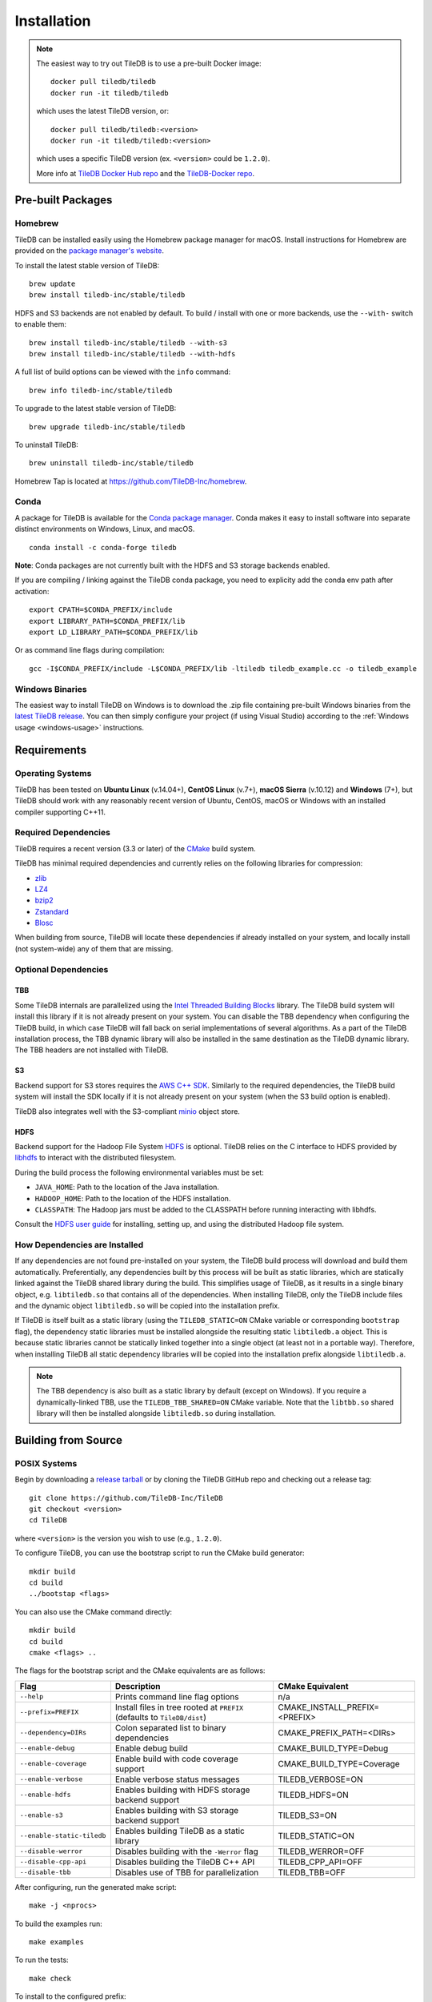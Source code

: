 Installation
============

.. note::
    The easiest way to try out TileDB is to use a pre-built Docker image::

        docker pull tiledb/tiledb
        docker run -it tiledb/tiledb
    
    which uses the latest TileDB version, or:: 

        docker pull tiledb/tiledb:<version>
        docker run -it tiledb/tiledb:<version>

    which uses a specific TileDB version (ex. ``<version>`` could be ``1.2.0``). 

    More info at `TileDB Docker Hub repo <https://hub.docker.com/r/tiledb/tiledb/>`_ and the `TileDB-Docker repo <https://github.com/TileDB-Inc/TileDB-Docker>`_.

Pre-built Packages
------------------

Homebrew
~~~~~~~~

TileDB can be installed easily using the Homebrew package manager for macOS. Install instructions for Homebrew are provided on the `package manager's website <https://brew.sh/>`_.

To install the latest stable version of TileDB::

    brew update
    brew install tiledb-inc/stable/tiledb

HDFS and S3 backends are not enabled by default.
To build / install with one or more backends, use the ``--with-`` switch to enable them::

    brew install tiledb-inc/stable/tiledb --with-s3
    brew install tiledb-inc/stable/tiledb --with-hdfs

A full list of build options can be viewed with the ``info`` command::

    brew info tiledb-inc/stable/tiledb

To upgrade to the latest stable version of TileDB::

    brew upgrade tiledb-inc/stable/tiledb

To uninstall TileDB::

    brew uninstall tiledb-inc/stable/tiledb

Homebrew Tap is located at https://github.com/TileDB-Inc/homebrew.

Conda
~~~~~

A package for TileDB is available for the `Conda package manager <https://conda.io/docs/>`_. Conda makes it easy to install software into separate distinct environments on Windows, Linux, and macOS.

::

    conda install -c conda-forge tiledb

**Note**: Conda packages are not currently built with the HDFS and S3 storage backends enabled.

If you are compiling / linking against the TileDB conda package,
you need to explicity add the conda env path after activation:

::

    export CPATH=$CONDA_PREFIX/include
    export LIBRARY_PATH=$CONDA_PREFIX/lib
    export LD_LIBRARY_PATH=$CONDA_PREFIX/lib

Or as command line flags during compilation:

::

    gcc -I$CONDA_PREFIX/include -L$CONDA_PREFIX/lib -ltiledb tiledb_example.cc -o tiledb_example

Windows Binaries
~~~~~~~~~~~~~~~~

The easiest way to install TileDB on Windows is to download the .zip file containing pre-built Windows binaries from the `latest TileDB release <https://github.com/TileDB-Inc/TileDB/releases>`_. You can then simply configure your project (if using Visual Studio) according to the :ref:`Windows usage <windows-usage>` instructions.

Requirements
------------

Operating Systems
~~~~~~~~~~~~~~~~~

TileDB has been tested on **Ubuntu Linux** (v.14.04+), **CentOS Linux** (v.7+), **macOS Sierra** (v.10.12) and **Windows** (7+), but TileDB should work with any reasonably recent version of Ubuntu, CentOS, macOS or Windows with an installed compiler supporting C++11.

Required Dependencies
~~~~~~~~~~~~~~~~~~~~~

TileDB requires a recent version (3.3 or later) of the `CMake <https://cmake.org/>`_ build system.

TileDB has minimal required dependencies and currently relies on the following libraries for compression:

* `zlib <https://zlib.net/>`_
* `LZ4 <http://lz4.github.io/lz4/>`_
* `bzip2 <http://www.bzip.org/>`_
* `Zstandard <http://facebook.github.io/zstd/>`_
* `Blosc <http://blosc.org/pages/blosc-in-depth/>`_

When building from source, TileDB will locate these dependencies if already installed on your system, and locally install (not system-wide) any of them that are missing.

Optional Dependencies
~~~~~~~~~~~~~~~~~~~~~

TBB
^^^

Some TileDB internals are parallelized using the `Intel Threaded Building Blocks <https://www.threadingbuildingblocks.org/>`__ library. The TileDB build system will install this library if it is not already present on your system. You can disable the TBB dependency when configuring the TileDB build, in which case TileDB will fall back on serial implementations of several algorithms. As a part of the TileDB installation process, the TBB dynamic library will also be installed in the same destination as the TileDB dynamic library. The TBB headers are not installed with TileDB.

S3
^^

Backend support for S3 stores requires the `AWS C++ SDK <https://github.com/aws/aws-sdk-cpp>`__. Similarly to the required dependencies, the TileDB build system will install the SDK locally if it is not already present on your system (when the S3 build option is enabled).

TileDB also integrates well with the S3-compliant `minio <https://minio.io>`__ object store.

HDFS
^^^^

Backend support for the Hadoop File System `HDFS <http://hadoop.apache.org/docs/current/hadoop-project-dist/hadoop-hdfs/HdfsDesign.html>`_ is optional. TileDB relies on the C interface to HDFS provided by `libhdfs <http://hadoop.apache.org/docs/current/hadoop-project-dist/hadoop-hdfs/LibHdfs.html>`_ to interact with the distributed filesystem.

During the build process the following environmental variables must be set:

* ``JAVA_HOME``: Path to the location of the Java installation.
* ``HADOOP_HOME``: Path to the location of the HDFS installation.
* ``CLASSPATH``: The Hadoop jars must be added to the CLASSPATH before running interacting with libhdfs.

Consult the `HDFS user guide <https://hadoop.apache.org/docs/current/hadoop-project-dist/hadoop-hdfs/HdfsUserGuide.html>`_ for installing, setting up, and using the distributed Hadoop file system.

How Dependencies are Installed
~~~~~~~~~~~~~~~~~~~~~~~~~~~~~~

If any dependencies are not found pre-installed on your system, the TileDB build process will download and build them automatically. Preferentially, any dependencies built by this process will be built as static libraries, which are statically linked against the TileDB shared library during the build. This simplifies usage of TileDB, as it results in a single binary object, e.g. ``libtiledb.so`` that contains all of the dependencies. When installing TileDB, only the TileDB include files and the dynamic object ``libtiledb.so`` will be copied into the installation prefix.

If TileDB is itself built as a static library (using the ``TILEDB_STATIC=ON`` CMake variable or corresponding ``bootstrap`` flag), the dependency static libraries must be installed alongside the resulting static ``libtiledb.a`` object. This is because static libraries cannot be statically linked together into a single object (at least not in a portable way). Therefore, when installing TileDB all static dependency libraries will be copied into the installation prefix alongside ``libtiledb.a``.

.. note::
    The TBB dependency is also built as a static library by default (except on Windows). If you require a dynamically-linked TBB, use the ``TILEDB_TBB_SHARED=ON`` CMake variable. Note that the ``libtbb.so`` shared library will then be installed alongside ``libtiledb.so`` during installation.

Building from Source
--------------------

POSIX Systems
~~~~~~~~~~~~~

Begin by downloading a `release tarball <https://github.com/TileDB-Inc/TileDB/releases>`_ or by cloning the TileDB GitHub repo and checking out a release tag:

::

    git clone https://github.com/TileDB-Inc/TileDB
    git checkout <version>
    cd TileDB

where ``<version>`` is the version you wish to use (e.g., ``1.2.0``).

To configure TileDB, you can use the bootstrap script to run the CMake build generator::

    mkdir build
    cd build
    ../bootstap <flags>

You can also use the CMake command directly::

    mkdir build
    cd build
    cmake <flags> ..

The flags for the bootstrap script and the CMake equivalents are as follows:

==========================   ======================================================  ==============================
**Flag**                     **Description**                                         **CMake Equivalent**
--------------------------   ------------------------------------------------------  ------------------------------
``--help``                   Prints command line flag options                        n/a
``--prefix=PREFIX``          Install files in tree rooted at ``PREFIX``              CMAKE_INSTALL_PREFIX=<PREFIX>
                             (defaults to ``TileDB/dist``)
``--dependency=DIRs``        Colon separated list to binary dependencies             CMAKE_PREFIX_PATH=<DIRs>
``--enable-debug``           Enable debug build                                      CMAKE_BUILD_TYPE=Debug
``--enable-coverage``        Enable build with code coverage support                 CMAKE_BUILD_TYPE=Coverage
``--enable-verbose``         Enable verbose status messages                          TILEDB_VERBOSE=ON
``--enable-hdfs``            Enables building with HDFS storage backend support      TILEDB_HDFS=ON
``--enable-s3``              Enables building with S3 storage backend support        TILEDB_S3=ON
``--enable-static-tiledb``   Enables building TileDB as a static library             TILEDB_STATIC=ON
``--disable-werror``         Disables building with the ``-Werror`` flag             TILEDB_WERROR=OFF
``--disable-cpp-api``        Disables building the TileDB C++ API                    TILEDB_CPP_API=OFF
``--disable-tbb``            Disables use of TBB for parallelization                 TILEDB_TBB=OFF
==========================   ======================================================  ==============================

After configuring, run the generated make script::

    make -j <nprocs>

To build the examples run::

    make examples

To run the tests::

    make check

To install to the configured prefix::

    make -C tiledb install

TileDB uses the `Catch <https://github.com/philsquared/Catch>`_ C++ unit test framework for testing.

Additional `command line flags <https://github.com/philsquared/Catch/blob/master/docs/command-line.md>`_ can be provided to the tiledb/test/tiledb_unit binary for controlling which tests are run and test output.

Windows
~~~~~~~

This section details how to build TileDB from source if you do not wish to use the precompiled DLLs from the .zip file attached to the TileDB releases.

Building TileDB on Windows has been tested to work with Microsoft Visual Studio 2017. You can install the free `Community Edition <https://www.visualstudio.com/vs/community/>`_ if you'd like the full IDE, or the `Build Tools <https://www.visualstudio.com/downloads/#Other%20Tools%20and%20Frameworks>`_ only if you don't need the IDE installed.

During the Visual Studio setup process, make sure the Git for Windows component is selected if you do not already have a working Git installation. Also be sure to select the CMake component if you do not have a working CMake installation.

In addition, you will need to install `PowerShell <https://docs.microsoft.com/en-us/powershell/>`_ (free).

To build and install TileDB, first open PowerShell and clone the TileDB repository::

    > git clone https://github.com/TileDB-Inc/TileDB
    > cd TileDB

Next, ensure the CMake binaries are in your path. If you installed Visual Studio, execute::

    > $env:Path += ";C:\Program Files (x86)\Microsoft Visual Studio\2017\Community\Common7\IDE\CommonExtensions\Microsoft\CMake\CMake\bin"

If you installed the build tools, instead execute::

    > $env:Path += ";C:\Program Files (x86)\Microsoft Visual Studio\2017\BuildTools\Common7\IDE\CommonExtensions\Microsoft\CMake\CMake\bin"

Next create a build directory and configure TileDB::

    > mkdir build
    > cd build
    > ..\bootstrap.ps1 <flags>

You can also use the CMake command directly::

    > mkdir build
    > cd build
    > cmake <flags> ..

The flags for the bootstrap script and the CMake equivalents are as follows:

=======================   ================================================  ==============================
**Flag**                  **Description**                                   **CMake Equivalent**
-----------------------   ------------------------------------------------  ------------------------------
``-?``                    Display a usage message.                          n/a
``-Prefix``               Install files in tree rooted at ``PREFIX``        CMAKE_INSTALL_PREFIX=<PREFIX>
                          (defaults to ``TileDB\dist``)
``-Dependency``           Semicolon separated list to binary dependencies.  CMAKE_PREFIX_PATH=<DIRs>
``-CMakeGenerator``       Optionally specify the CMake generator string,    -G <generator>
                          e.g. "Visual Studio 15 2017". Check
                          'cmake --help' for a list of supported
                          generators.
``-EnableDebug``          Enable debug build                                CMAKE_BUILD_TYPE=Debug
``-EnableVerbose``        Enable verbose status messages.                   TILEDB_VERBOSE=ON
``-EnableS3``             Enables building with the S3 storage backend.     TILEDB_S3=ON
``-EnableStaticTileDB``   Enables building TileDB as a static library       TILEDB_STATIC=ON
``-DisableWerror``        Disables building with the ``/WX`` flag           TILEDB_WERROR=OFF
``-DisableCppApi``        Disables building the TileDB C++ API              TILEDB_CPP_API=OFF
``-DisableTBB``           Disables use of TBB for parallelization           TILEDB_TBB=OFF
=======================   ================================================  ==============================

Note that the HDFS storage backend is not yet supported on Windows.

Finally, run the build::

    > cmake --build . --config Release

To run the tests::

    > cmake --build . --target check --config Release

Or to build and install::

    > cd tiledb
    > cmake --build . --target install --config Release

Python Bindings
---------------

Build and install instructions for Python bindings can be found at the
`TileDB-Inc/TileDB-Py <https://github.com/TileDB-Inc/TileDB-Py>`_ repo.
